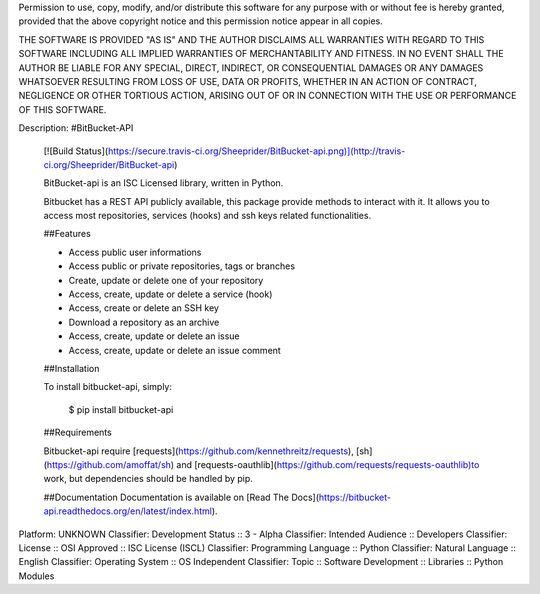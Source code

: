 Permission to use, copy, modify, and/or distribute this software for any
purpose with or without fee is hereby granted, provided that the above
copyright notice and this permission notice appear in all copies.

THE SOFTWARE IS PROVIDED "AS IS" AND THE AUTHOR DISCLAIMS ALL WARRANTIES
WITH REGARD TO THIS SOFTWARE INCLUDING ALL IMPLIED WARRANTIES OF
MERCHANTABILITY AND FITNESS. IN NO EVENT SHALL THE AUTHOR BE LIABLE FOR
ANY SPECIAL, DIRECT, INDIRECT, OR CONSEQUENTIAL DAMAGES OR ANY DAMAGES
WHATSOEVER RESULTING FROM LOSS OF USE, DATA OR PROFITS, WHETHER IN AN
ACTION OF CONTRACT, NEGLIGENCE OR OTHER TORTIOUS ACTION, ARISING OUT OF
OR IN CONNECTION WITH THE USE OR PERFORMANCE OF THIS SOFTWARE.

Description: #BitBucket-API
        
        [![Build Status](https://secure.travis-ci.org/Sheeprider/BitBucket-api.png)](http://travis-ci.org/Sheeprider/BitBucket-api)
        
        BitBucket-api is an ISC Licensed library, written in Python.
        
        Bitbucket has a REST API publicly available, this package provide methods to interact with it.
        It allows you to access most repositories, services (hooks) and ssh keys related functionalities.
        
        ##Features
        
        * Access public user informations
        * Access public or private repositories, tags or branches
        * Create, update or delete one of your repository
        * Access, create, update or delete a service (hook)
        * Access, create or delete an SSH key
        * Download a repository as an archive
        * Access, create, update or delete an issue
        * Access, create, update or delete an issue comment
        
        ##Installation
        
        To install bitbucket-api, simply:
        
        	$ pip install bitbucket-api
        
        
        ##Requirements
        
        Bitbucket-api require [requests](https://github.com/kennethreitz/requests), [sh](https://github.com/amoffat/sh) and [requests-oauthlib](https://github.com/requests/requests-oauthlib)to work, but dependencies should be handled by pip.
        
        ##Documentation
        Documentation is available on [Read The Docs](https://bitbucket-api.readthedocs.org/en/latest/index.html).
        
Platform: UNKNOWN
Classifier: Development Status :: 3 - Alpha
Classifier: Intended Audience :: Developers
Classifier: License :: OSI Approved :: ISC License (ISCL)
Classifier: Programming Language :: Python
Classifier: Natural Language :: English
Classifier: Operating System :: OS Independent
Classifier: Topic :: Software Development :: Libraries :: Python Modules
